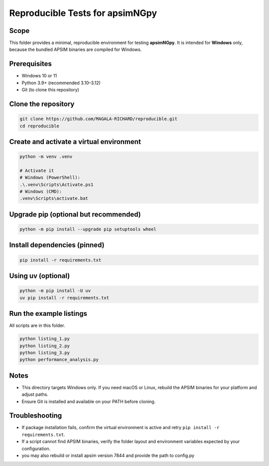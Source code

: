Reproducible Tests for apsimNGpy
================================

Scope
-----
This folder provides a minimal, reproducible environment for testing **apsimNGpy**.
It is intended for **Windows** only, because the bundled APSIM binaries are compiled for Windows.

Prerequisites
-------------
- Windows 10 or 11
- Python 3.9+ (recommended 3.10–3.12)
- Git (to clone this repository)

Clone the repository
--------------------
.. code-block:: bash

   git clone https://github.com/MAGALA-RICHARD/reproducible.git
   cd reproducible

Create and activate a virtual environment
-----------------------------------------
.. code-block:: bash

   python -m venv .venv

   # Activate it
   # Windows (PowerShell):
   .\.venv\Scripts\Activate.ps1
   # Windows (CMD):
   .venv\Scripts\activate.bat

Upgrade pip (optional but recommended)
-------------------------------------
.. code-block:: bash

   python -m pip install --upgrade pip setuptools wheel

Install dependencies (pinned)
-----------------------------
.. code-block:: bash

   pip install -r requirements.txt

Using uv (optional)
-------------------
.. code-block:: bash

   python -m pip install -U uv
   uv pip install -r requirements.txt

Run the example listings
------------------------
All scripts are in this folder.

.. code-block:: bash

   python listing_1.py
   python listing_2.py
   python listing_3.py
   python performance_analysis.py

Notes
-----
- This directory targets Windows only. If you need macOS or Linux, rebuild the APSIM binaries for your platform and adjust paths.
- Ensure Git is installed and available on your PATH before cloning.

Troubleshooting
---------------
- If package installation fails, confirm the virtual environment is active and retry ``pip install -r requirements.txt``.
- If a script cannot find APSIM binaries, verify the folder layout and environment variables expected by your configuration.
- you may also rebuild or install apsim version 7844 and provide the path to config.py